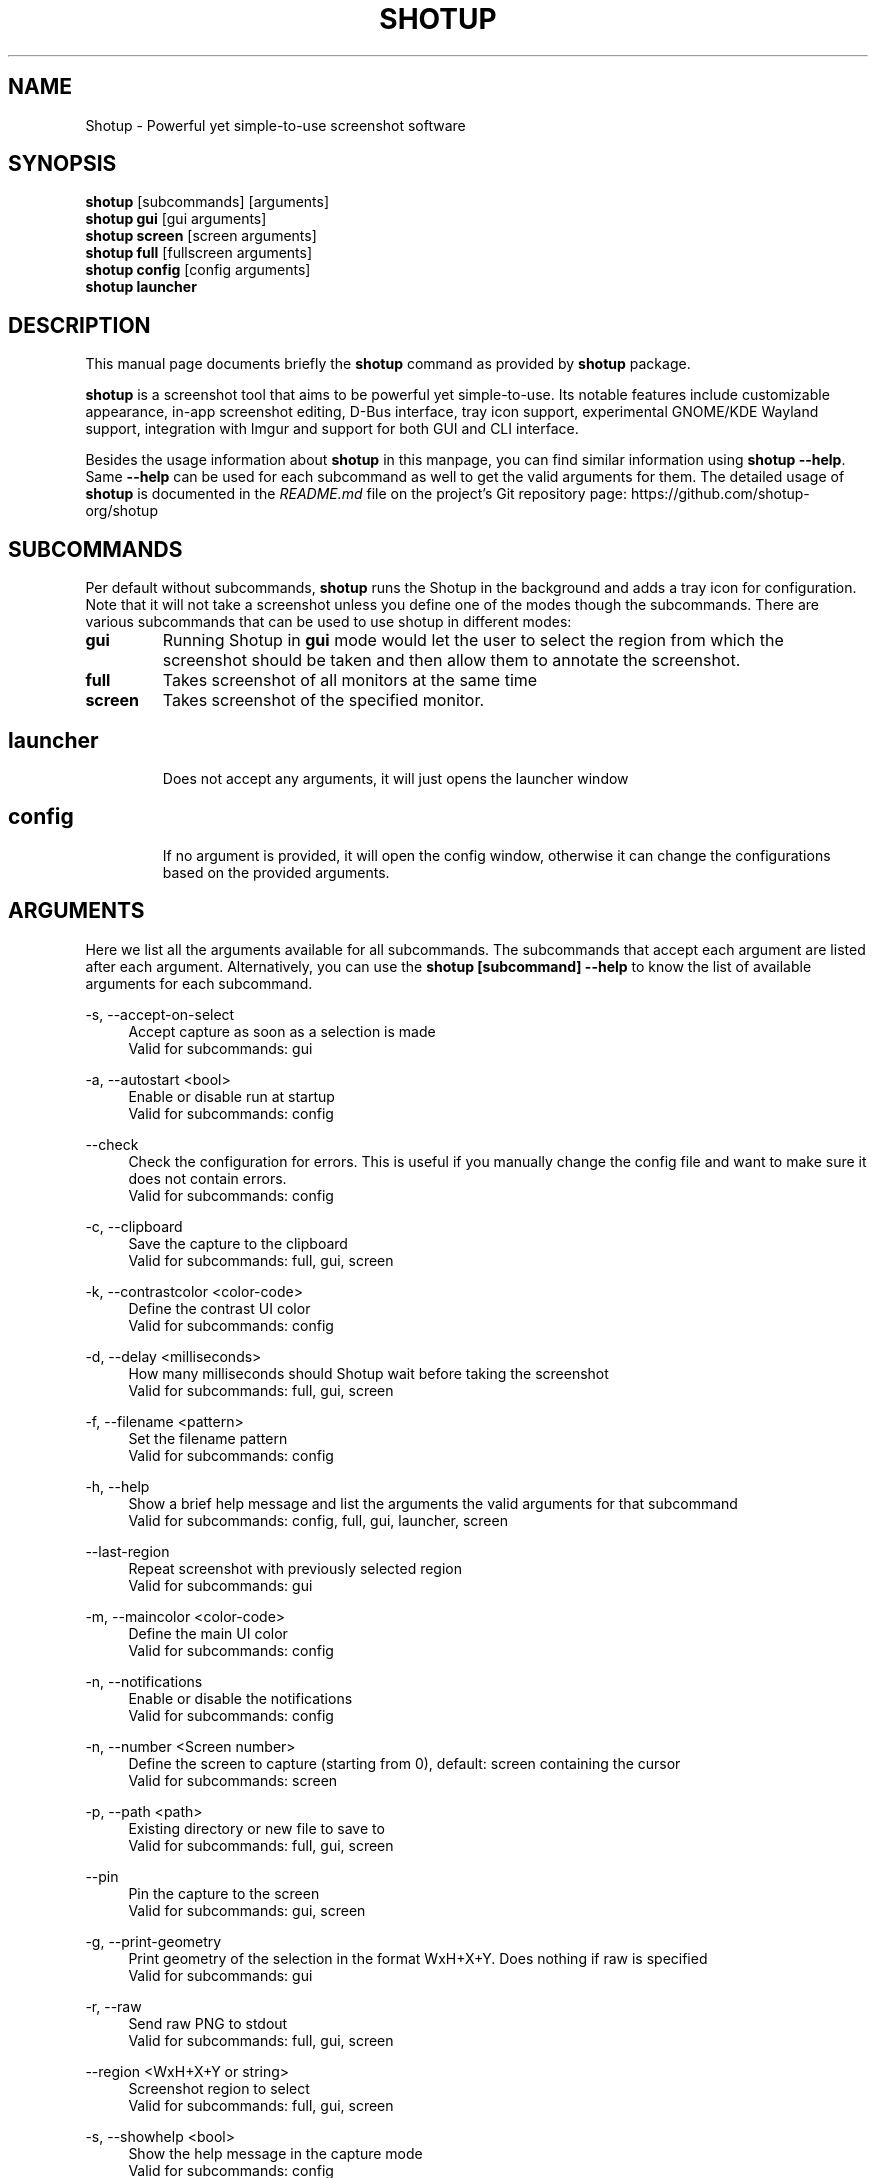 .\"                                      Hey, EMACS: -*- nroff -*-
.\" (C) Copyright 2018 Boyuan Yang <073plan@gmail.com>,
.\" This file is released under CC0 1.0 Universal (CC0-1.0) license.
.\"
.TH "SHOTUP" "1" "2021-11-11"
.\" Please adjust this date whenever revising the manpage.
.\"
.\" Some roff macros, for reference:
.\" .nh        disable hyphenation
.\" .hy        enable hyphenation
.\" .ad l      left justify
.\" .ad b      justify to both left and right margins
.\" .nf        disable filling
.\" .fi        enable filling
.\" .br        insert line break
.\" .sp <n>    insert n+1 empty lines
.\" for manpage-specific macros, see man(7)
.SH NAME
Shotup \- Powerful yet simple-to-use screenshot software
.SH SYNOPSIS
.B shotup
[subcommands] [arguments]
.br
.B shotup gui
[gui arguments]
.br
.B shotup screen
[screen arguments]
.br
.B shotup full
[fullscreen arguments]
.br
.B shotup config
[config arguments]
.br
.B shotup launcher
.br
.
.\"----------------------------------------------------------------------------
.SH DESCRIPTION
This manual page documents briefly the
.B shotup
command as provided by
.B shotup
package.
.PP
\fBshotup\fP is a screenshot tool that aims to be powerful yet simple-to-use.
Its notable features include customizable appearance, in-app screenshot editing,
D-Bus interface, tray icon support, experimental GNOME/KDE Wayland support,
integration with Imgur and support for both GUI and CLI interface.
.PP
Besides the usage information about \fBshotup\fR in this manpage, you can find similar information using \fBshotup --help\fR. Same \fB--help\fR can be used for each subcommand as well to get the valid arguments for them. The detailed usage of \fBshotup\fP is documented in the \fIREADME.md\fR file on the project's Git repository page:
https://github.com/shotup-org/shotup
.
.\"----------------------------------------------------------------------------
.SH "SUBCOMMANDS"
.PP
Per default without subcommands, \fBshotup\fR runs the Shotup in the background and adds a tray icon for configuration. Note that it will not take a screenshot unless you define one of the modes though the subcommands. There are various subcommands that can be used to use shotup in different modes:
.
.TP
.B gui
Running Shotup in \fBgui\fR mode would let the user to select the region from which the screenshot should be taken and then allow them to annotate the screenshot.
.
.TP
.B full
Takes screenshot of all monitors at the same time
.
.TP
.B screen
Takes screenshot of the specified monitor.
.
.TP
.SH launcher
Does not accept any arguments, it will just opens the launcher window
.
.TP
.SH config
If no argument is provided, it will open the config window, otherwise it can change the configurations based on the provided arguments.
.
.\"----------------------------------------------------------------------------
.SH "ARGUMENTS"
.PP
Here we list all the arguments available for all subcommands. The subcommands that accept each argument are listed after each argument. Alternatively, you can use the \fBshotup [subcommand] --help\fR to know the list of available arguments for each subcommand.
.
.PP
\-s, \-\-accept-on-select
.RS 4
Accept capture as soon as a selection is made
.br
Valid for subcommands: gui
.RE
.
.PP
\-a, \-\-autostart <bool>
.RS 4
Enable or disable run at startup
.br
Valid for subcommands: config
.RE
.
.PP
\-\-check
.RS 4
Check the configuration for errors. This is useful if you manually change the config file and want to make sure it does not contain errors.
.br
Valid for subcommands: config
.RE
.
.PP
\-c, \-\-clipboard
.RS 4
Save the capture to the clipboard
.br
Valid for subcommands: full, gui, screen
.RE
.
.PP
\-k, \-\-contrastcolor <color-code>
.RS 4
Define the contrast UI color
.br
Valid for subcommands: config
.RE
.
.PP
\-d, \-\-delay <milliseconds>
.RS 4
How many milliseconds should Shotup wait before taking the screenshot
.br
Valid for subcommands: full, gui, screen
.RE
.
.PP
\-f, \-\-filename <pattern>
.RS 4
Set the filename pattern
.br
Valid for subcommands: config
.RE
.
.PP
\-h, \-\-help
.RS 4
Show a brief help message and list the arguments the valid arguments for that subcommand
.br
Valid for subcommands: config, full, gui, launcher, screen
.RE
.
.PP
\-\-last-region
.RS 4
Repeat screenshot with previously selected region
.br
Valid for subcommands: gui
.RE
.
.PP
\-m, \-\-maincolor <color-code>
.RS 4
Define the main UI color
.br
Valid for subcommands: config
.RE
.
.PP
\-n, \-\-notifications
.RS 4
Enable or disable the notifications
.br
Valid for subcommands: config
.RE
.
.PP
\-n, \-\-number <Screen number>
.RS 4
Define the screen to capture (starting from 0), default: screen containing the cursor
.br
Valid for subcommands: screen
.RE
.
.PP
\-p, \-\-path <path>
.RS 4
Existing directory or new file to save to
.br
Valid for subcommands: full, gui, screen
.RE
.
.PP
\-\-pin
.RS 4
Pin the capture to the screen
.br
Valid for subcommands: gui, screen
.RE
.
.PP
\-g, \-\-print-geometry
.RS 4
Print geometry of the selection in the format WxH+X+Y. Does nothing if raw is specified
.br
Valid for subcommands: gui
.RE
.
.PP
\-r, \-\-raw
.RS 4
Send raw PNG to stdout
.br
Valid for subcommands: full, gui, screen
.RE
.
.PP
\-\-region <WxH+X+Y or string>  
.RS 4
Screenshot region to select
.br
Valid for subcommands: full, gui, screen
.RE
.
.PP
\-s, \-\-showhelp <bool>
.RS 4
Show the help message in the capture mode
.br
Valid for subcommands: config
.RE
.
.PP
\-t, \-\-trayicon <bool>
.RS 4
Enable or disable the trayicon
.br
Valid for subcommands: config
.RE
.
.PP
\-u, \-\-upload
.RS 4
Upload screenshot
.br
Valid for subcommands: full, gui, screen
.RE
.
.\"----------------------------------------------------------------------------
.SH "EXAMPLE USAGE"
.PP
This section lists some of the most common usage of \fBshotup\fR via
command line.
.
.TP
.B shotup
Start shotup and have it running in background. If enabled,
an icon will appear in the tray area of current desktop environment.
.
.TP
.B shotup gui
Capture with GUI.
.
.TP
\fBshotup gui\fR \-p /path/to/captures
Capture with GUI and custom save path.
.
.TP
\fBshotup gui\fR \-d 2000
Open GUI with a delay of 2 seconds.
.
.TP
.B shotup launcher
Open a launcher dialog for advanced screenshot, such as custom
time delay, etc.
.
.TP
.B shotup full \-\-help
Shows help for \fBshotup full\fR subcommand.
.
.TP
\fBshotup full\fR -p /path/to/captures -d 5000
Fullscreen capture with custom save path (no GUI) and time delay.
.
.TP
\fBshotup full\fR -c -p /path/to/captures
Fullscreen capture with custom savepath copying to clipboard.
.
.TP
\fBshotup screen\fR \-\-number <screen number>
Define the screen to capture. Will capture the screen containing the
cursor by default.
.
.TP
\fBshotup screen\fR \-\-help
Shows help for \fBshotup screen\fR subcommand.
.
.\"----------------------------------------------------------------------------
.SH RETURN VALUE
Returns 0 on normal exit, 2 on screenshot aborted, 3 on dbus connection lost, 130 on SIGINT received, 143 on SIGTERM received.
.
.\"----------------------------------------------------------------------------
.SH SEE ALSO
.PP
You may also find more detailed online documentation on upstream project homepage.
.
.HP
Upstream project homepage:
.br
• \m[blue]\fBhttps://shotup.org\fR\m[]
.br
• \m[blue]\fBhttps://github.com/shotup-org/shotup\fR\m[]
.
.\"----------------------------------------------------------------------------
.SH "AUTHOR"
.PP
.ad l
.B Shotup
was initially written by
.MT izhe@\:hotmail.es
lupoDharkael
.ME
and is currently maintained by
Jeremy Borgman,
.MT byang@\:debian.org
Boyuan Yang
.ME ,
Haris Gušić,
Ahmed Zetao Yang,
Mehrad Mahmoudian,
and
Martin Eckleben
(ordered based on number of contributions on the date of writing this manpage).
.br
The following URL gives you a more complete list of contributors:
.RS
\m[blue]\fBhttps://github.com/shotup-org/shotup/graphs/contributors\fR\m[]\&.
.RE
.
.\"----------------------------------------------------------------------------
.SH "LICENSE"
.nh
.PP
• The main code is licensed under GPLv3
.br
• The logo of Shotup is licensed under Free Art License v1.3
.br
• The button icons are licensed under Apache License 2.0. See: \m[blue]\fBhttps://github.com/google/material-design-icons\fR\m[]
.br
• The code at capture/capturewidget.cpp is based on \m[blue]\fBhttps://github.com/ckaiser/Lightscreen/blob/master/dialogs/areadialog.cpp\fR\m[] (GPLv2)
.br
• The code at capture/capturewidget.h is based on \m[blue]\fBhttps://github.com/ckaiser/Lightscreen/blob/master/dialogs/areadialog.h\fR\m[] (GPLv2)
.br
• Few lines of code from KSnapshot regiongrabber.cpp SVN revision 796531 (LGPL)
.br
• Qt-Color-Widgets taken and modified from \m[blue]\fBhttps://github.com/mbasaglia/Qt-Color-Widgets\fR\m[] (see their license and exceptions in the project) (LGPL/GPL)
